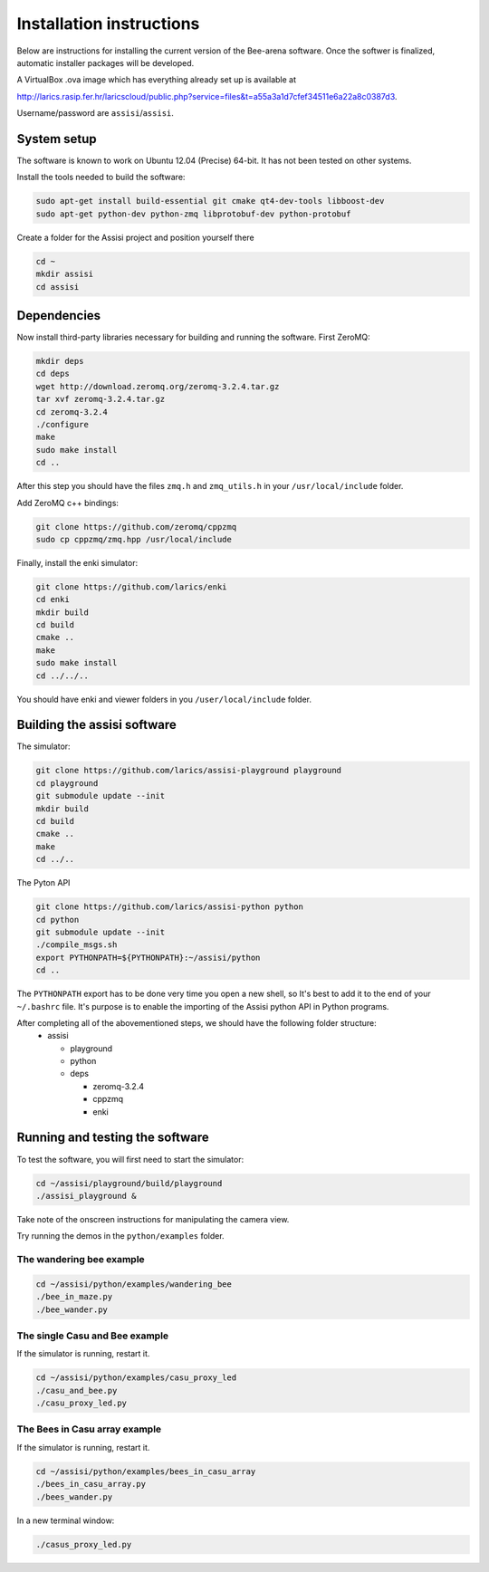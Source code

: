 Installation instructions
=========================

Below are instructions for installing the current version of the
Bee-arena software. Once the softwer is finalized, automatic installer
packages will be developed.

A VirtualBox .ova image which has everything already set up is
available at 

http://larics.rasip.fer.hr/laricscloud/public.php?service=files&t=a55a3a1d7cfef34511e6a22a8c0387d3. 

Username/password are ``assisi``/``assisi``.

System setup
------------

The software is known to work on Ubuntu 12.04 (Precise) 64-bit. It has not been tested on other systems.

Install the tools needed to build the software:

.. code-block:: console
  
    sudo apt-get install build-essential git cmake qt4-dev-tools libboost-dev 
    sudo apt-get python-dev python-zmq libprotobuf-dev python-protobuf
  
Create a folder for the Assisi project and position yourself there

.. code-block:: console
    
    cd ~
    mkdir assisi
    cd assisi

Dependencies
------------

Now install third-party libraries necessary for building and running
the software. First ZeroMQ:

.. code-block:: console

   mkdir deps
   cd deps
   wget http://download.zeromq.org/zeromq-3.2.4.tar.gz
   tar xvf zeromq-3.2.4.tar.gz
   cd zeromq-3.2.4
   ./configure
   make
   sudo make install
   cd ..

After this step you should have the files ``zmq.h`` and ``zmq_utils.h`` in your ``/usr/local/include`` folder.

Add ZeroMQ c++ bindings:

.. code-block:: console

    git clone https://github.com/zeromq/cppzmq
    sudo cp cppzmq/zmq.hpp /usr/local/include

Finally, install the enki simulator:

.. code-block:: console
    
    git clone https://github.com/larics/enki
    cd enki
    mkdir build
    cd build
    cmake ..
    make
    sudo make install
    cd ../../..
  

You should have enki and viewer folders in you ``/user/local/include`` folder.

Building the assisi software
----------------------------

The simulator:

.. code-block:: console

  git clone https://github.com/larics/assisi-playground playground
  cd playground
  git submodule update --init
  mkdir build
  cd build
  cmake ..
  make
  cd ../..
  
The Pyton API

.. code-block:: console

  git clone https://github.com/larics/assisi-python python
  cd python
  git submodule update --init
  ./compile_msgs.sh
  export PYTHONPATH=${PYTHONPATH}:~/assisi/python
  cd ..

The ``PYTHONPATH`` export has to be done very time you open a new shell, so It's best to add it to the end of your ``~/.bashrc`` file. It's purpose is to enable the importing of the Assisi python API in Python programs.

After completing all of the abovementioned steps, we should have the following folder structure:
  * assisi

    - playground
    - python
    - deps

      + zeromq-3.2.4
      + cppzmq
      + enki
    
Running and testing the software
--------------------------------

To test the software, you will first need to start the simulator:

.. code-block:: console

  cd ~/assisi/playground/build/playground
  ./assisi_playground &

Take note of the onscreen instructions for manipulating the camera view.

Try running the demos in the ``python/examples`` folder.

The wandering bee example
~~~~~~~~~~~~~~~~~~~~~~~~~

.. code-block:: console

  cd ~/assisi/python/examples/wandering_bee
  ./bee_in_maze.py
  ./bee_wander.py
  

The single Casu and Bee example
~~~~~~~~~~~~~~~~~~~~~~~~~~~~~~~

If the simulator is running, restart it.

.. code-block:: console

  cd ~/assisi/python/examples/casu_proxy_led
  ./casu_and_bee.py
  ./casu_proxy_led.py

The Bees in Casu array example
~~~~~~~~~~~~~~~~~~~~~~~~~~~~~~

If the simulator is running, restart it.

.. code-block:: console

  cd ~/assisi/python/examples/bees_in_casu_array
  ./bees_in_casu_array.py
  ./bees_wander.py

In a new terminal window:

.. code-block:: console

  ./casus_proxy_led.py
